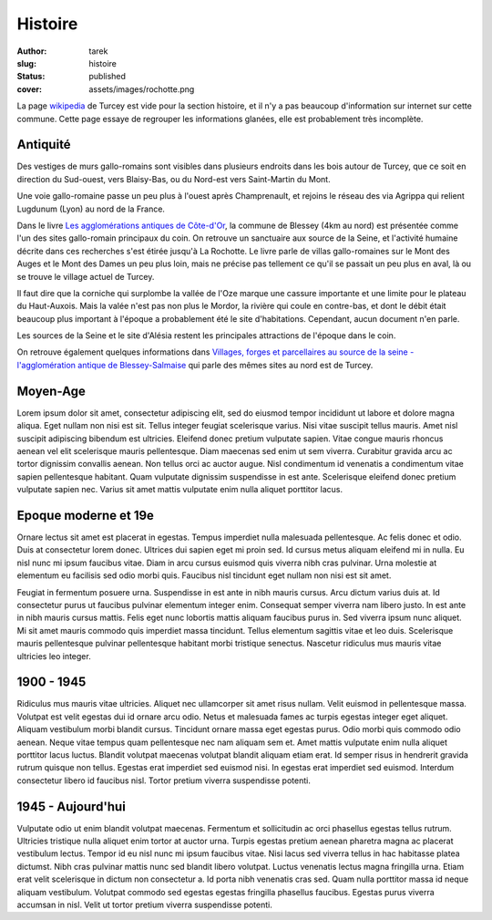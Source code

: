 Histoire
########
:author: tarek
:slug: histoire
:status: published
:cover: assets/images/rochotte.png

La page `wikipedia <https://fr.wikipedia.org/wiki/Turcey>`_ de Turcey est vide pour
la section histoire, et il n'y a pas beaucoup d'information sur internet sur
cette commune. Cette page essaye de regrouper les informations glanées, elle
est probablement très incomplète.

Antiquité
---------

Des vestiges de murs gallo-romains sont visibles dans plusieurs endroits
dans les bois autour de Turcey, que ce soit en direction du Sud-ouest, vers
Blaisy-Bas, ou du Nord-est vers Saint-Martin du Mont.

Une voie gallo-romaine passe un peu plus à l'ouest après Champrenault, et rejoins
le réseau des via Agrippa qui relient Lugdunum (Lyon) au nord de la France.

Dans le livre `Les agglomérations antiques de Côte-d'Or
<https://catalogue.bnf.fr/ark:/12148/cb35747553r>`_, la commune de Blessey (4km
au nord) est présentée comme l'un des sites gallo-romain principaux du coin. On
retrouve un sanctuaire aux source de la Seine, et l'activité
humaine décrite dans ces recherches s'est étirée jusqu'à La Rochotte.
Le livre parle de villas gallo-romaines
sur le Mont des Auges et le Mont des Dames un peu plus loin, mais ne précise
pas tellement ce qu'il se passait un peu plus en aval, là ou se trouve le village
actuel de Turcey.

|auge|

Il faut dire que la corniche qui surplombe la vallée de l'Oze marque
une cassure importante et une limite pour le plateau du Haut-Auxois.
Mais la valée n'est pas non plus le Mordor, la rivière qui coule en contre-bas,
et dont le débit était beaucoup plus important à l'époque a probablement été le
site d'habitations. Cependant, aucun document n'en parle.

Les sources de la Seine et le site d'Alésia restent les principales attractions
de l'époque dans le coin.

|alesia|


On retrouve également quelques informations dans `Villages, forges et parcellaires au
source de la seine - l'agglomération antique de Blessey-Salmaise  <https://catalogue.bnf.fr/ark:/12148/cb377114363>`_
qui parle des mêmes sites au nord est de Turcey.


Moyen-Age
---------

Lorem ipsum dolor sit amet, consectetur adipiscing elit, sed do eiusmod tempor
incididunt ut labore et dolore magna aliqua. Eget nullam non nisi est sit.
Tellus integer feugiat scelerisque varius. Nisi vitae suscipit tellus mauris.
Amet nisl suscipit adipiscing bibendum est ultricies. Eleifend donec pretium
vulputate sapien. Vitae congue mauris rhoncus aenean vel elit scelerisque
mauris pellentesque. Diam maecenas sed enim ut sem viverra. Curabitur gravida
|ban| arcu ac tortor dignissim convallis aenean. Non tellus orci ac auctor augue.
Nisl condimentum id venenatis a condimentum vitae sapien pellentesque habitant.
Quam vulputate dignissim suspendisse in est ante. Scelerisque eleifend donec
pretium vulputate sapien nec. Varius sit amet mattis vulputate enim nulla
aliquet porttitor lacus.

Epoque moderne et 19e
---------------------

Ornare lectus sit amet est placerat in egestas. Tempus imperdiet nulla
malesuada pellentesque. Ac felis donec et odio. Duis at consectetur lorem
donec. Ultrices dui sapien eget mi proin sed. Id cursus metus aliquam eleifend
mi in nulla. Eu nisl nunc mi ipsum faucibus vitae. Diam in arcu cursus euismod
quis viverra nibh cras pulvinar. Urna molestie at elementum eu facilisis sed
odio morbi quis. Faucibus nisl tincidunt eget nullam non nisi est sit amet.


Feugiat in fermentum posuere urna. Suspendisse in est ante in nibh mauris
cursus. Arcu dictum varius duis at. Id consectetur purus ut faucibus pulvinar
elementum integer enim. Consequat semper viverra nam libero justo. In est ante
in nibh mauris cursus mattis. Felis eget nunc lobortis mattis aliquam faucibus
purus in. Sed viverra ipsum nunc aliquet. Mi sit amet mauris commodo quis
imperdiet massa tincidunt. Tellus elementum sagittis vitae et leo duis.
Scelerisque mauris pellentesque pulvinar pellentesque habitant morbi tristique
senectus. Nascetur ridiculus mus mauris vitae ultricies leo integer.

1900 - 1945
-----------

Ridiculus mus mauris vitae ultricies. Aliquet nec ullamcorper sit amet risus
nullam. Velit euismod in pellentesque massa. Volutpat est velit egestas dui id
ornare arcu odio. Netus et malesuada fames ac turpis egestas integer eget
aliquet. Aliquam vestibulum morbi blandit cursus. Tincidunt ornare massa eget
egestas purus. Odio morbi quis commodo odio aenean. Neque vitae tempus quam
pellentesque nec nam aliquam sem et. Amet mattis vulputate enim nulla aliquet
porttitor lacus luctus. Blandit volutpat maecenas volutpat blandit aliquam
etiam erat. Id semper risus in hendrerit gravida rutrum quisque non tellus.
Egestas erat imperdiet sed euismod nisi. In egestas erat imperdiet sed euismod.
Interdum consectetur libero id faucibus nisl. Tortor pretium viverra
suspendisse potenti.

1945 - Aujourd'hui
------------------

Vulputate odio ut enim blandit volutpat maecenas. Fermentum et sollicitudin ac
orci phasellus egestas tellus rutrum. Ultricies tristique nulla aliquet enim
tortor at auctor urna. Turpis egestas pretium aenean pharetra magna ac placerat
vestibulum lectus. Tempor id eu nisl nunc mi ipsum faucibus vitae. Nisi lacus
sed viverra tellus in hac habitasse platea dictumst. Nibh cras pulvinar mattis
nunc sed blandit libero volutpat. Luctus venenatis lectus magna fringilla urna.
Etiam erat velit scelerisque in dictum non consectetur a. Id porta nibh
venenatis cras sed. Quam nulla porttitor massa id neque aliquam vestibulum.
Volutpat commodo sed egestas egestas fringilla phasellus faucibus. Egestas
purus viverra accumsan in nisl. Velit ut tortor pretium viverra suspendisse
potenti.


.. |ban| image:: /assets/images/ban-turcey.png
   :target: /assets/images/ban-turcey.png

.. |auge| image:: /assets/images/turcey-geoportail.png
   :target: /assets/images/turcey-geoportail.png

.. |alesia| image:: /assets/images/alesia.png
   :target: /assets/images/alesia.png
